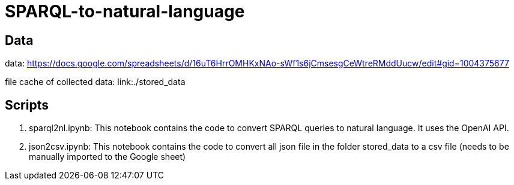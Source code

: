 = SPARQL-to-natural-language

== Data

data: https://docs.google.com/spreadsheets/d/16uT6HrrOMHKxNAo-sWf1s6jCmsesgCeWtreRMddUucw/edit#gid=1004375677

file cache of collected data: link:./stored_data

== Scripts 

1. sparql2nl.ipynb: This notebook contains the code to convert SPARQL queries to natural language. It uses the OpenAI API. 
2. json2csv.ipynb: This notebook contains the code to convert all json file in the folder stored_data to a csv file (needs to be manually imported to the Google sheet)